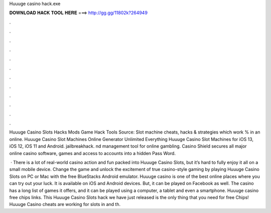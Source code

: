 Huuuge casino hack.exe



𝐃𝐎𝐖𝐍𝐋𝐎𝐀𝐃 𝐇𝐀𝐂𝐊 𝐓𝐎𝐎𝐋 𝐇𝐄𝐑𝐄 ===> http://gg.gg/11802k?264949



.



.



.



.



.



.



.



.



.



.



.



.

Huuuge Casino Slots Hacks Mods Game Hack Tools Source:  Slot machine cheats, hacks & strategies which work % in an online. Huuuge Casino Slot Machines Online Generator Unlimited Everything Huuuge Casino Slot Machines for iOS 13, iOS 12, iOS 11 and Android. jailbreakhack. nd management tool for online gambling. Casino Shield secures all major online casino software, games and access to accounts into a hidden Pass Word.

 · There is a lot of real-world casino action and fun packed into Huuuge Casino Slots, but it’s hard to fully enjoy it all on a small mobile device. Change the game and unlock the excitement of true casino-style gaming by playing Huuuge Casino Slots on PC or Mac with the free BlueStacks Android emulator. Huuuge casino is one of the best online places where you can try out your luck. It is available on iOS and Android devices. But, it can be played on Facebook as well. The casino has a long list of games it offers, and it can be played using a computer, a tablet and even a smartphone. Huuuge casino free chips links. This Huuuge Casino Slots hack we have just released is the only thing that you need for free Chips! Huuuge Casino cheats are working for slots in and th.
